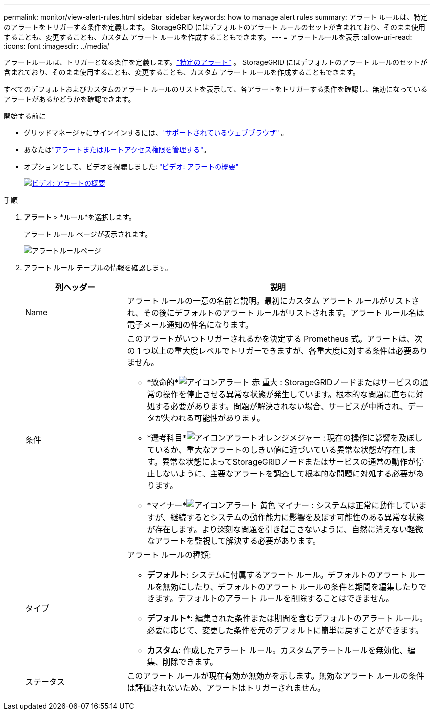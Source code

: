 ---
permalink: monitor/view-alert-rules.html 
sidebar: sidebar 
keywords: how to manage alert rules 
summary: アラート ルールは、特定のアラートをトリガーする条件を定義します。  StorageGRID にはデフォルトのアラート ルールのセットが含まれており、そのまま使用することも、変更することも、カスタム アラート ルールを作成することもできます。 
---
= アラートルールを表示
:allow-uri-read: 
:icons: font
:imagesdir: ../media/


[role="lead"]
アラートルールは、トリガーとなる条件を定義します。link:alerts-reference.html["特定のアラート"] 。  StorageGRID にはデフォルトのアラート ルールのセットが含まれており、そのまま使用することも、変更することも、カスタム アラート ルールを作成することもできます。

すべてのデフォルトおよびカスタムのアラート ルールのリストを表示して、各アラートをトリガーする条件を確認し、無効になっているアラートがあるかどうかを確認できます。

.開始する前に
* グリッドマネージャにサインインするには、link:../admin/web-browser-requirements.html["サポートされているウェブブラウザ"] 。
* あなたはlink:../admin/admin-group-permissions.html["アラートまたはルートアクセス権限を管理する"]。
* オプションとして、ビデオを視聴しました: https://netapp.hosted.panopto.com/Panopto/Pages/Viewer.aspx?id=2eea81c5-8323-417f-b0a0-b1ff008506c1["ビデオ: アラートの概要"^]
+
[link=https://netapp.hosted.panopto.com/Panopto/Pages/Viewer.aspx?id=2eea81c5-8323-417f-b0a0-b1ff008506c1]
image::../media/video-screenshot-alert-overview-118.png[ビデオ: アラートの概要]



.手順
. *アラート* > *ルール*を選択します。
+
アラート ルール ページが表示されます。

+
image::../media/alert_rules_page.png[アラートルールページ]

. アラート ルール テーブルの情報を確認します。
+
[cols="1a,3a"]
|===
| 列ヘッダー | 説明 


 a| 
Name
 a| 
アラート ルールの一意の名前と説明。最初にカスタム アラート ルールがリストされ、その後にデフォルトのアラート ルールがリストされます。アラート ルール名は電子メール通知の件名になります。



 a| 
条件
 a| 
このアラートがいつトリガーされるかを決定する Prometheus 式。アラートは、次の 1 つ以上の重大度レベルでトリガーできますが、各重大度に対する条件は必要ありません。

** *致命的*image:../media/icon_alert_red_critical.png["アイコンアラート 赤 重大"] : StorageGRIDノードまたはサービスの通常の操作を停止させる異常な状態が発生しています。根本的な問題に直ちに対処する必要があります。問題が解決されない場合、サービスが中断され、データが失われる可能性があります。
** *選考科目*image:../media/icon_alert_orange_major.png["アイコンアラートオレンジメジャー"] : 現在の操作に影響を及ぼしているか、重大なアラートのしきい値に近づいている異常な状態が存在します。異常な状態によってStorageGRIDノードまたはサービスの通常の動作が停止しないように、主要なアラートを調査して根本的な問題に対処する必要があります。
** *マイナー*image:../media/icon_alert_yellow_minor.png["アイコンアラート 黄色 マイナー"] : システムは正常に動作していますが、継続するとシステムの動作能力に影響を及ぼす可能性のある異常な状態が存在します。より深刻な問題を引き起こさないように、自然に消えない軽微なアラートを監視して解決する必要があります。




 a| 
タイプ
 a| 
アラート ルールの種類:

** *デフォルト*: システムに付属するアラート ルール。デフォルトのアラート ルールを無効にしたり、デフォルトのアラート ルールの条件と期間を編集したりできます。デフォルトのアラート ルールを削除することはできません。
** *デフォルト**: 編集された条件または期間を含むデフォルトのアラート ルール。必要に応じて、変更した条件を元のデフォルトに簡単に戻すことができます。
** *カスタム*: 作成したアラート ルール。カスタムアラートルールを無効化、編集、削除できます。




 a| 
ステータス
 a| 
このアラート ルールが現在有効か無効かを示します。無効なアラート ルールの条件は評価されないため、アラートはトリガーされません。

|===

